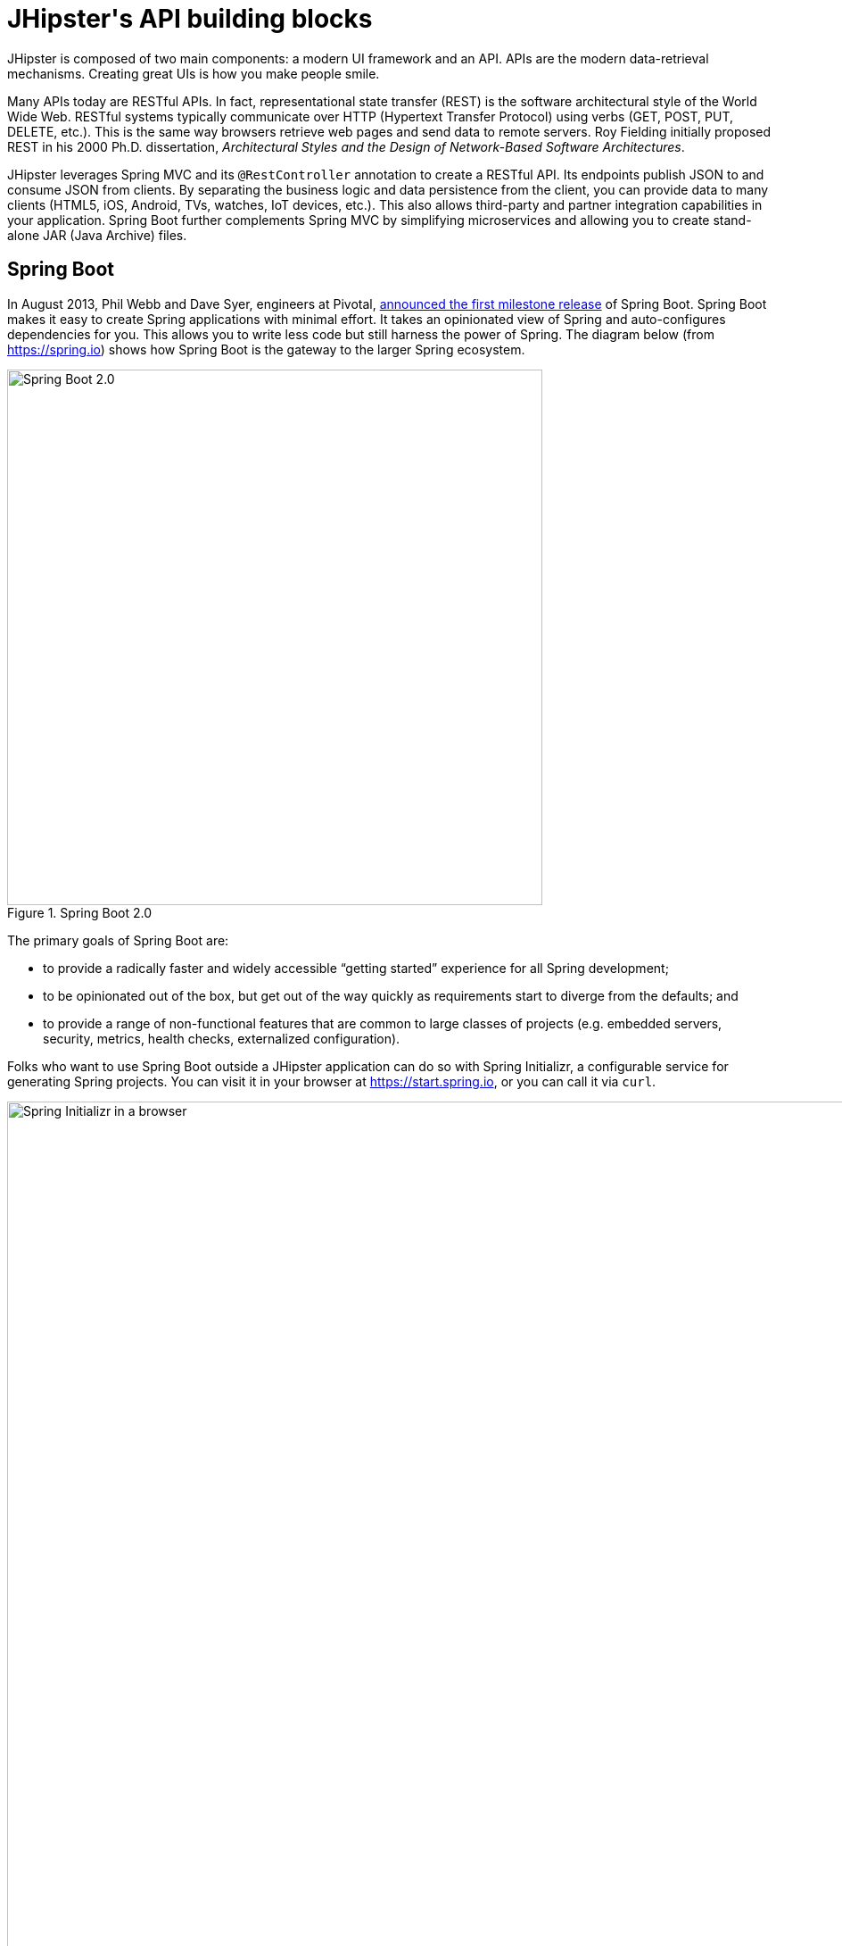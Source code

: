 [[jhipsters-api-building-blocks]]
= JHipster\'s API building blocks

JHipster is composed of two main components: a modern UI framework and an API. APIs are the modern data-retrieval mechanisms. Creating great UIs is how you make people smile.

Many APIs today are RESTful APIs. In fact, representational state transfer (REST) is the software architectural style of the World Wide Web. RESTful systems typically communicate over HTTP (Hypertext Transfer Protocol) using verbs (GET, POST, PUT, DELETE, etc.). This is the same way browsers retrieve web pages and send data to remote servers. Roy Fielding initially proposed REST in his 2000 Ph.D. dissertation, _Architectural Styles and the Design of Network-Based Software Architectures_.

JHipster leverages Spring MVC and its `@RestController` annotation to create a RESTful API. Its endpoints publish JSON to and consume JSON from clients. By separating the business logic and data persistence from the client, you can provide data to many clients (HTML5, iOS, Android, TVs, watches, IoT devices, etc.). This also allows third-party and partner integration capabilities in your application. Spring Boot further complements Spring MVC by simplifying microservices and allowing you to create stand-alone JAR (Java Archive) files.

== Spring Boot

In August 2013, Phil Webb and Dave Syer, engineers at Pivotal, https://spring.io/blog/2013/08/06/spring-boot-simplifying-spring-for-everyone[announced the first milestone release] of Spring Boot. Spring Boot makes it easy to create Spring applications with minimal effort. It takes an opinionated view of Spring and auto-configures dependencies for you. This allows you to write less code but still harness the power of Spring. The diagram below (from https://spring.io) shows how Spring Boot is the gateway to the larger Spring ecosystem.

[[img-spring-boot-diagram]]
.Spring Boot 2.0
image::chapter3/diagram-boot-reactor.svg[Spring Boot 2.0, 600, scaledwidth=100%, align=center]

The primary goals of Spring Boot are:

* to provide a radically faster and widely accessible "`getting started`" experience for all Spring development;
* to be opinionated out of the box, but get out of the way quickly as requirements start to diverge from the defaults; and
* to provide a range of non-functional features that are common to large classes of projects (e.g. embedded servers, security, metrics, health checks, externalized configuration).

Folks who want to use Spring Boot outside a JHipster application can do so with Spring Initializr, a configurable service for generating Spring projects. You can visit it in your browser at https://start.spring.io, or you can call it via `curl`.

[[img-spring-initializr-web]]
.Spring Initializr in a browser
image::chapter3/spring-initializr-web.png[Spring Initializr in a browser, 1187, scaledwidth=100%]

[[img-spring-initializr-curl]]
.Spring Initializr via `curl`
image::chapter3/spring-initializr-curl.png[Spring Initializr via `curl`, 1354, scaledwidth=100%]

Spring Initializr is an Apache 2.0-licensed open-source project that you install and customize to generate Spring projects for your company or team. You can find it on GitHub at https://github.com/spring-io/initializr.

Spring Initializr is also available in the Eclipse-based Spring Tool Suite (STS) and IntelliJ IDEA.

.Spring CLI
****
You can also download and install the Spring Boot CLI. The easiest way to install it is with http://sdkman.io/[SDKMAN!]

[source,shell]
----
curl -s "https://get.sdkman.io" | bash
sdk install springboot
----

Spring CLI is best used for rapid prototyping: when you want to show someone how to do something very quickly, with code you'll likely throw away when you're done. For example, if you want to create a "`Hello World`" web application, you can create it with the following command.

[source,shell]
----
spring init -d=web
----

This will create a Spring Boot project with the Spring Web dependency. Expand the `demo.zip` it downloads and add a `HelloController` in the same package as `DemoApplication`.

[source,java]
.HelloController.java
----
package com.example.demo;

import org.springframework.web.bind.annotation.RequestMapping;
import org.springframework.web.bind.annotation.RestController;

@RestController
class HelloController {
    @RequestMapping("/")
    String home() {
        return "Hello World!";
    }
}
----

To compile and run this application, simply type:

----
./gradlew bootRun
----

After running this command, you can see the application at http://localhost:8080. For more information about the Spring Boot CLI, see https://docs.spring.io/spring-boot/docs/current/reference/html/cli.html#cli.using-the-cli[its documentation].
****

To show you how to create a simple application with Spring Boot, go to https://start.spring.io and select `Web`, `JPA`, `H2`, and `Actuator` as project dependencies. Click "`Generate Project`" to download a .zip file for your project. Extract it on your hard drive and import it into your favorite IDE.

TIP: The Spring CLI's command for creating this same app is `spring init -d=web,jpa,h2,actuator`.

This project has only a few files, as you can see by running the `tree` command (on *nix).

----
.
├── HELP.md
├── build.gradle
├── gradle
│   └── wrapper
│       ├── gradle-wrapper.jar
│       └── gradle-wrapper.properties
├── gradlew
├── gradlew.bat
├── settings.gradle
└── src
    ├── main
    │   ├── java
    │   │   └── com
    │   │       └── example
    │   │           └── demo
    │   │               └── DemoApplication.java
    │   └── resources
    │       ├── application.properties
    │       ├── static
    │       └── templates
    └── test
        └── java
            └── com
                └── example
                    └── demo
                        └── DemoApplicationTests.java

16 directories, 10 files
----

`DemoApplication.java` is the heart of this application; the file and class name are irrelevant. What is relevant is the `@SpringBootApplication` annotation and the class's `public static void main` method.

[source,java]
.src/main/java/com/example/demo/DemoApplication.java
----
package com.example.demo;

import org.springframework.boot.SpringApplication;
import org.springframework.boot.autoconfigure.SpringBootApplication;

@SpringBootApplication
public class DemoApplication {

    public static void main(String[] args) {
        SpringApplication.run(DemoApplication.class, args);
    }
}
----

For this application, you'll create an entity, a JPA repository, and a REST endpoint to show data in the browser. To create an entity, add the following code to the `DemoApplication.java` file below the `DemoApplication` class.

[source,java]
.src/main/java/demo/com/example/demo/DemoApplication.java
----
import jakarta.persistence.Entity;
import jakarta.persistence.GeneratedValue;
import jakarta.persistence.Id;
...

@Entity
class Blog {

    @Id
    @GeneratedValue
    private Long id;
    private String name;

    public Long getId() {
        return id;
    }

    public void setId(Long id) {
        this.id = id;
    }

    public String getName() {
        return name;
    }

    public void setName(String name) {
        this.name = name;
    }

    @Override
    public String toString() {
        return "Blog{" +
                "id=" + id +
                ", name='" + name + '\'' +
                '}';
    }
}
----

In the same file, add a `BlogRepository` interface that extends `JpaRepository`. Spring Data JPA makes creating a CRUD repository for an entity really easy. It automatically creates the implementation that talks to the underlying data store.

[source,java]
.src/main/java/com/example/demo/DemoApplication.java
----
import org.springframework.data.jpa.repository.JpaRepository;
....

interface BlogRepository extends JpaRepository<Blog, Long> {}
----

Define a `CommandLineRunner` that injects this repository and prints out all the data that's found by calling its `findAll()` method. `CommandLineRunner` is an interface that indicates that a bean should run when it is contained within a `SpringApplication`.

[source,java]
.src/main/java/com/example/demo/DemoApplication.java
----
import org.springframework.boot.CommandLineRunner;
import org.springframework.stereotype.Component;

...

@Component
class BlogCommandLineRunner implements CommandLineRunner {

    private BlogRepository repository;

    public BlogCommandLineRunner(BlogRepository repository) {
        this.repository = repository;
    }

    @Override
    public void run(String... strings) throws Exception {
        System.out.println(repository.findAll());
    }
}
----

ifeval::["{media}" == "screen"]
NOTE: Spring 4.3 added https://spring.io/blog/2016/03/04/core-container-refinements-in-spring-framework-4-3[implicit constructor injection], eliminating the need for an `@Autowired` annotation.
endif::[]
ifeval::["{media}" == "prepress"]
NOTE: Spring 4.3 added implicit constructor injection, eliminating the need for an `@Autowired` annotation.
endif::[]

To provide default data, create `src/main/resources/data.sql` and add a couple of SQL statements to insert data.

[source,sql]
.src/main/resources/data.sql
----
insert into blog (id, name) values (1, 'First');
insert into blog (id, name) values (2, 'Second');
----

And add the following property to `src/main/resources/application.properties` so H2 initializes properly.

[source,properties]
----
spring.jpa.defer-datasource-initialization=true
----

Start your application with `gradle bootRun` (or right-click -> "`Run in your IDE`"), and you should see this default data show up in your logs.

[source%autofit,shell]
----
2022-12-16T11:24:05.941-07:00  INFO 65838 --- [           main] o.s.b.w.embedded.tomcat.TomcatWebServer
  : Tomcat started on port(s): 8080 (http) with context path ''
2022-12-16T11:24:05.949-07:00  INFO 65838 --- [           main] com.example.demo.DemoApplication
  : Started DemoApplication in 1.742 seconds (process running for 1.913)
[Blog{id=1, name='First'}, Blog{id=2, name='Second'}]
----

To publish this data as a REST API, create a `BlogController` class and add a `/blogs` endpoint that returns a list of blogs.

[source,java]
.src/main/java/demo/com/example/demo/DemoApplication.java
----
import org.springframework.web.bind.annotation.GetMapping;
import org.springframework.web.bind.annotation.RestController;
import java.util.Collection;
...

@RestController
class BlogController {
    private final BlogRepository repository;

    public BlogController(BlogRepository repository) {
        this.repository = repository;
    }

    @RequestMapping("/blogs")
    Collection<Blog> list() {
        return repository.findAll();
    }
}
----

After adding this code and restarting the application, you can `curl` the endpoint or open it in your favorite browser.

----
$ curl localhost:8080/blogs
[{"id":1,"name":"First"},{"id":2,"name":"Second"}]
----

TIP: https://httpie.org/[HTTPie] is an alternative to cURL that makes many things easier.

Spring has one of the best track records for hipness in Javaland. It is an essential cornerstone of the solid API foundation that makes JHipster awesome. Spring Boot allows you to create stand-alone Spring applications that directly embed Tomcat, Jetty, or Undertow. It provides opinionated starter dependencies that simplify your build configuration, regardless of whether you're using Maven or Gradle.

=== External configuration

You can configure Spring Boot externally to work with the same application code in different environments. You can use properties files, YAML files, environment variables, and command-line arguments to externalize your configuration.

Spring Boot runs through this specific sequence for `PropertySource` to ensure that it overrides values sensibly:

1. Devtools global settings properties on your home directory (`~/.spring-boot-devtools.properties` when devtools is active).
2. `@TestPropertySource` annotations on your tests.
3. `@SpringBootTest#properties` annotation attribute on your tests.
4. Command-line arguments,
5. Properties from `SPRING_APPLICATION_JSON` (inline JSON embedded in an environment variable or system property).
6. `ServletConfig` init parameters.
7. `ServletContext` init parameters.
8. JNDI attributes from `java:comp/env`.
9. Java System properties (`System.getProperties()`).
10. OS environment variables.
11. A `RandomValuePropertySource` that only has properties in `random.*`.
12. Profile-specific application properties outside your packaged JAR (`application-{profile}.properties` and YAML variants).
13. Profile-specific application properties packaged inside your JAR (`application-{profile}.properties` and YAML variants).
14. Application properties outside your packaged JAR (`application.properties` and YAML variants).
15. Application properties packaged inside your JAR (`application.properties` and YAML variants).
16. `@PropertySource` annotations on your `@Configuration` classes.
17. Default properties (specified using `SpringApplication.setDefaultProperties`).

==== Application property files

[.text-left]
By default, `SpringApplication` will load properties from `application.properties` files in the following locations and add them to the Spring `Environment`:

1. a `/config` subdirectory of the current directory,
2. the current directory,
3. a classpath `/config` package, and
4. the classpath root.

TIP: You can also use YAML (`.yml`) files as an alternative to properties files. JHipster uses YAML files for its configuration.

More information about Spring Boot's external-configuration feature can be found in Spring Boot's http://docs.spring.io/spring-boot/docs/current/reference/html/boot-features-external-config.html["`Externalized Configuration`" reference documentation].

[WARNING]
====
If you're using third-party libraries that require external configuration files, you may have issues loading them. These files might be loaded with the following:

`XXX.class.getResource().toURI().getPath()`

This code does not work when using a Spring Boot executable JAR because the classpath is relative to the JAR itself and not the filesystem. One workaround is to run your application as a WAR in a servlet container. You might also try contacting the maintainer of the third-party library to find a solution.
====

=== Automatic configuration

Spring Boot is unique in that it automatically configures Spring whenever possible. It does this by peeking into JAR files to see if they're hip. If they are, they contain a `META-INF/spring.factories` that defines configuration classes under the `EnableAutoConfiguration` key. For example, below is what's contained in `spring-boot-actuator-autoconfigure`.

.spring-boot-actuator-autoconfigure-2.7.3.RELEASE.jar!/META-INF/spring.factories
[%autofit]
----
org.springframework.boot.diagnostics.FailureAnalyzer=\
org.springframework.boot.actuate.autoconfigure.metrics.ValidationFailureAnalyzer
----

[.text-left]
These configuration classes usually contain `@Conditional` annotations to help configure themselves. Developers can use `@ConditionalOnMissingBean` to override the auto-configured defaults. There are several conditional-related annotations you can use when developing Spring Boot plugins:

* `@ConditionalOnClass` and `@ConditionalOnMissingClass`
* `@ConditionalOnMissingClass` and `@ConditionalOnMissingBean`
* `@ConditionalOnProperty`
* `@ConditionalOnResource`
* `@ConditionalOnWebApplication` and `@ConditionalOnNotWebApplication`
* `@ConditionalOnExpression`

These annotations give Spring Boot immense power and make it easy to use, configure, and override.

=== Actuator

With little effort, Spring Boot's Actuator sub-project adds several production-grade services to your application. You can add the actuator to a Maven-based project by adding the `spring-boot-starter-actuator` dependency.

[source,xml]
----
<dependencies>
  <dependency>
    <groupId>org.springframework.boot</groupId>
    <artifactId>spring-boot-starter-actuator</artifactId>
  </dependency>
</dependencies>
----

If you're using Gradle, you'll save a few lines:

[source,groovy]
----
dependencies {
    compile("org.springframework.boot:spring-boot-starter-actuator")
}
----

Actuator's main features are endpoints, metrics, auditing, and process monitoring. Actuator auto-creates several REST endpoints. By default, Spring Boot will also expose management endpoints as JMX MBeans under the `org.springframework.boot` domain. Actuator REST endpoints include:

* `/auditevents` — Exposes audit events information for the current application.
* `/beans` — Returns a complete list of all the Spring beans in your application.
* `/caches` — Exposes available caches. This endpoint is only available when the application context contains a `CacheManager`.
* `/conditions` — Shows the conditions that were evaluated on configuration and auto-configuration classes.
* `/configprops` — Returns a list of all `@ConfigurationProperties`.
* `/env` — Returns properties from Spring's `ConfigurableEnvironment`.
* `/flyway` — Shows any Flyway database migrations that have been applied. This endpoint is only available when Flyway is on the classpath.
* `/health` — Returns information about application health.
* `/httptrace` — Returns trace information (by default, the last 100 HTTP requests). Requires an `HttpTraceRepository` bean.
* `/info` — Returns basic application info.
* `/integrationgraph` — Shows the Spring Integration graph when Spring Integration is on the classpath.
* `/loggers` — Shows and modifies the configuration of loggers in the application.
* `/liquibase` — Shows any Liquibase database migrations that have been applied. This endpoint is only available when Liquibase is on the classpath.
* `/metrics` — Returns performance information for the current application.
* `/mappings` — Returns a  list of all `@RequestMapping` paths.
* `/quartz` — Shows information about Quartz Scheduler jobs.
* `/scheduledtasks` — Displays the scheduled tasks in your application.
* `/sessions` — Allows retrieval and deletion of user sessions from a Spring Session-backed session store.
* `/shutdown` — Shuts the application down gracefully (not enabled by default).
* `/startup` — Shows the startup steps data collected by `ApplicationStartup`. Requires the application to be configured with a `BufferingApplicationStartup` bean.
* `/threaddump` — Performs a thread dump.

JHipster includes a plethora of Spring Boot starter dependencies by default. This allows developers to write less code and worry less about dependencies and configuration. The boot-starter dependencies in the 21-Points Health application are as follows:

// cat build.gradle | grep boot-starter
----
spring-boot-starter-cache
spring-boot-starter-actuator
spring-boot-starter-data-jpa
spring-boot-starter-data-elasticsearch
spring-boot-starter-logging
spring-boot-starter-mail
spring-boot-starter-security
spring-boot-starter-thymeleaf
spring-boot-starter-web
spring-boot-starter-test
spring-boot-starter-undertow
----

Spring Boot does a great job of auto-configuring libraries and simplifying Spring. JHipster complements that by integrating the wonderful world of Spring Boot with a modern UI and developer experience.

== Spring WebFlux

Spring Boot 2.0 also supports building applications with a reactive stack through Spring WebFlux. When using WebFlux (instead of Web), your application will be based on the Reactive Streams API and run on non-blocking servers such as Netty, Undertow, and Servlet 3.1+ containers.

In the next chapter on microservices, I'll show you how to use Spring WebFlux in a reactive microservice architecture. If you'd like to learn how to use WebFlux in a monolith, I'd suggest reading Josh Long and my https://developer.okta.com/blog/2018/09/24/reactive-apis-with-spring-webflux[Build Reactive APIs with Spring WebFlux] blog post.

== Maven versus Gradle

Maven and Gradle are the main build tools used in Java projects today. JHipster allows you to use either one. With Maven, you have one `pom.xml` file that's 1090 lines of XML. With Gradle, you end up with several `*.gradle` files. In the 21-Points project, the Groovy code adds up to only 626 lines.

////
build.gradle (300)
gradle.properties (65)
settings.gradle (22)
gradle/docker.gradle (28)
gradle/heroku.gradle (21)
gradle/profile_dev.gradle (95)
gradle/profile_prod.gradle (66)
gradle/sonar.gradle (26)
gradle/zipkin.gradle (3)

300 + 65 + 22 + 28 + 21 + 95 + 66 + 26 + 3 = 626
////

Apache calls http://maven.apache.org/[Apache Maven] a "`software project-management and comprehension tool`". Based on the concept of a project object model (POM), Maven can manage a project's build, reporting, and documentation from a central piece of information. Most of Maven's functionality comes through plugins. There are Maven plugins for building, testing, source-control management, running a web server, generating IDE project files, and much more.

https://gradle.org/[Gradle] is a general-purpose build tool. It can build pretty much anything you care to implement in your build script. Out of the box, however, it won't build anything unless you add code to your build script to ask for that. Gradle has a Groovy-based domain-specific language (DSL) instead of the more traditional XML form of declaring the project configuration. Like Maven, Gradle has plugins that allow you to configure tasks for your project. Most plugins add some preconfigured tasks, which together do something useful. For example, Gradle's Java plugin adds tasks to your project that will compile and unit test your Java source code and bundle it into a JAR file.

I've used both tools for building projects, and they both worked well. Maven works for me, but I've used it for almost 20 years and recognize that my history and experience might contribute to my bias toward it.

Many internet resources support the use of Gradle. There's Gradle's own https://gradle.org/maven_vs_gradle/[Gradle vs Maven Feature Comparison]. Benjamin Muschko, a principal engineer at Gradle, wrote a Dr. Dobb's article titled http://www.drdobbs.com/jvm/why-build-your-java-projects-with-gradle/240168608["`Why Build Your Java Projects with Gradle Rather than Ant or Maven?`"] He's also the author of https://www.manning.com/books/gradle-in-action[_Gradle in Action_].

Gradle is the default build tool for Android development. Android Studio uses a Gradle wrapper to integrate the Android plugin for Gradle fully.

TIP: Maven and Gradle provide wrappers that allow you to embed the build tool within your project and source-control system. This allows developers to build or run the project after only installing Java. Since the build tool is embedded, they can type `gradlew` or `mvnw` to use the embedded build tool.

Regardless of which you prefer, Spring Boot supports both Maven and Gradle. You can learn more by visiting their respective documentation pages:

* http://docs.spring.io/spring-boot/docs/current/reference/html/build-tool-plugins-maven-plugin.html[Spring Boot Maven plugin]
* http://docs.spring.io/spring-boot/docs/current/reference/html/build-tool-plugins-gradle-plugin.html[Spring Boot Gradle plugin]

I'd recommend starting with the tool that's most familiar to you. If you're using JHipster for the first time, you'll want to limit the number of new technologies you have to deal with. You can always add some for your next application. JHipster is a great learning tool, and you can also generate your project with a different build tool to see what that looks like.

== IDE support: Running, debugging, and profiling

IDE stands for "`integrated development environment`". It is the lifeblood of a programmer who likes keyboard shortcuts and typing fast. The good IDEs have code completion that allows you to type a few characters, press tab, and have your code written for you. Furthermore, they provide quick formatting, easy access to documentation, and debugging. You can generate a lot of code with your IDE in statically typed languages like Java, like getters and setters on POJOs and methods in interfaces and classes. You can also easily find references to methods.

The JHipster documentation includes https://www.jhipster.tech/configuring-ide/[guides] for configuring Eclipse, IntelliJ IDEA, Visual Studio Code, and NetBeans. Not only that, but Spring Boot has a devtools plugin that's configured by default in a generated JHipster application. This plugin allows hot-reloading of your application when you recompile classes.

https://www.jetbrains.com/idea/[IntelliJ IDEA], which brings these same features to Java development, is a truly amazing IDE. If you're only writing JavaScript, their https://www.jetbrains.com/webstorm/[WebStorm IDE] will likely become your best friend. Both IntelliJ products have excellent CSS support and accept plugins for many web languages/frameworks. To make IDEA auto-compile on save, like Eclipse does, perform the following steps:

* Navigate to Settings > Build, Execution, Deployment > Compiler: enable `Build project automatically`
* Go to Advanced Settings and enable `Allow auto-make to start even if developed application is currently running`

https://eclipse.org/downloads/[Eclipse] is a free alternative to IntelliJ IDEA. Its error highlighting (via auto-compile), code assist, and refactoring support are excellent. When I started using it in 2002, it blew away the competition. It was the first Java IDE that was fast and efficient to use. Unfortunately, it fell behind in the JavaScript MVC era and needs better support for JavaScript or CSS.

NetBeans has a https://github.com/AlexFalappa/nb-springboot[Spring Boot plugin]. The NetBeans team has been doing a lot of work on web-tools support; they have good JavaScript/TypeScript support and there's a https://chrome.google.com/webstore/detail/netbeans-connector/hafdlehgocfcodbgjnpecfajgkeejnaa?hl=en[NetBeans Connector] plugin for Chrome that allows two-way editing in NetBeans and Chrome.

https://code.visualstudio.com[Visual Studio Code] is an open-source text editor made by Microsoft. It's become a popular editor for TypeScript and has plugins for Java development.

The beauty of Spring Boot is you can run it as a simple Java process. This means you can right-click on your `*Application.java` class and run it (or debug it) from your IDE. When debugging, you'll be able to set breakpoints in your Java classes and see what variables are being set to before a process executes.

To learn about profiling a Java application, I recommend you watch Nitsan Wakart's https://www.youtube.com/watch?v=_6vJyciXkwo["`Java Profiling from the Ground Up!`"] To learn more about memory and JavaScript applications, I recommend Addy Osmani's http://addyosmani.com/blog/video-javascript-memory-management-masterclass/["`JavaScript Memory Management Masterclass`"].

== Security

Spring Boot has excellent security features thanks to its integration with Spring Security. When you create a Spring Boot application with a `spring-boot-starter-security` dependency, you get HTTP Basic authentication out of the box. By default, a user is created with username `user`, and the password is printed in the logs when the application starts. To override the generated password, you can define a `spring.security.user.password`. To use a plain-text value, you must prefix it with `{noop}`. See Spring Security's https://docs.spring.io/spring-security/reference/features/authentication/password-storage.html[password storage documentation] for more information.

The most basic Spring Security Java configuration creates a servlet `Filter`, which is responsible for all the security (protecting URLs, validating credentials, redirecting to login, etc.). This involves several lines of code, but half of them are class imports.

[source%autofit,java]
----
import org.springframework.context.annotation.Bean;
import org.springframework.context.annotation.Configuration;
import org.springframework.security.config.annotation.web.configuration.EnableWebSecurity;
import org.springframework.security.core.userdetails.User;
import org.springframework.security.core.userdetails.UserDetailsService;
import org.springframework.security.crypto.factory.PasswordEncoderFactories;
import org.springframework.security.crypto.password.PasswordEncoder;
import org.springframework.security.provisioning.InMemoryUserDetailsManager;

@EnableWebSecurity
@Configuration
public class SecurityConfiguration {

    @Bean
    public PasswordEncoder passwordEncoder() {
       return PasswordEncoderFactories.createDelegatingPasswordEncoder();
   }

    @Bean
    public UserDetailsService userDetailsService(PasswordEncoder passwordEncoder) {
        InMemoryUserDetailsManager manager = new InMemoryUserDetailsManager();
        manager.createUser(User.withUsername("user")
            .password(passwordEncoder.encode("password"))
            .roles("USER").build());
        return manager;
    }
}
----

There's not much code, but it provides many features:

* It requires authentication for every URL in your application.
* It generates a login form for you.
* It allows user:password to authenticate with form-based authentication.
* It allows the user to log out.
* It prevents CSRF attacks.
* It protects against session fixation.
* It includes security-header integration with:
** HTTP Strict Transport Security for secure requests,
** X-Content-Type-Options integration,
** cache control,
** X-XSS-Protection integration, and
** X-Frame-Options integration to help prevent clickjacking.
* It integrates with HttpServletRequest API methods of: `getRemoteUser()`, `getUserPrinciple()`, `isUserInRole(role)`, `login(username, password)`, and `logout()`.

JHipster takes the excellence of Spring Security and uses it to provide the real-world authentication mechanism that applications need. When you create a new JHipster project, it provides you with three authentication options:

* *JWT authentication* — A stateless security mechanism. JSON Web Token (JWT) is an https://tools.ietf.org/html/rfc7519[IETF proposed standard] that uses a compact, URL-safe means of representing claims to be transferred between two parties. JHipster's implementation uses the https://github.com/jwtk/jjwt[Java JWT project].
* *HTTP Session Authentication* — Uses the HTTP session, so it is a stateful mechanism. Recommended for small applications.
* *OAuth 2.0 / OIDC Authentication* — A stateful security mechanism, like HTTP Session. You might prefer it if you want to share your users between several applications.

.OAuth 2.0
****
http://oauth.net/2/[OAuth 2.0] is the current version of the OAuth framework (originally created in 2006). OAuth 2.0 simplifies client development while supporting web applications, desktop applications, mobile phones, and living room devices. If you'd like to learn about how OAuth works, see https://developer.okta.com/blog/2017/06/21/what-the-heck-is-oauth[What the Heck is OAuth?]
****

In addition to authentication choices, JHipster offers security improvements: improved "`remember me`" (unique tokens stored in database), cookie-theft protection, and CSRF protection.

By default, JHipster comes with four different users:

* *system* — Used by audit logs when something is done automatically.
* *anonymousUser* — Anonymous users when they do an action.
* *user* — A normal user with "`ROLE_USER`" authorization; the default password is "`user`".
* *admin* — An admin user with "`ROLE_USER`" and "`ROLE_ADMIN`" authorizations; the default password is "`admin`".

For security reasons, you should change the default passwords in `src/main/resources/config/liquibase/users.csv` or through the User Management feature when deployed.

== JPA versus MongoDB versus Cassandra

A traditional relational database management system (RDBMS) provides several properties that guarantee its transactions are processed reliably: ACID, for atomicity, consistency, isolation, and durability. Databases like MySQL and PostgreSQL provide RDBMS support and have done wonders to reduce the costs of databases. JHipster supports vendors like Oracle and Microsoft as well. If you'd like to use a traditional database, select SQL when creating your JHipster project.

TIP: JHipster's https://www.jhipster.tech/using-oracle/[Using Oracle] guide explains how you need an Oracle account to download its proprietary JDBC driver.

NoSQL databases have helped many web-scale companies achieve high scalability through https://en.wikipedia.org/wiki/Eventual_consistency[eventual consistency]: because a NoSQL database is often distributed across several machines, with some latency, it guarantees only that all instances will eventually be consistent. Eventually consistent services are often called BASE (basically available, soft state, eventual consistency) services in contrast to traditional ACID properties.

When you create a new JHipster project, you'll be prompted with the following.

----
? Which *type* of database would you like to use? (Use arrow keys)
❯ SQL (H2, PostgreSQL, MySQL, MariaDB, Oracle, MSSQL)
  MongoDB
  Cassandra
  [BETA] Couchbase
  [BETA] Neo4j
  No database
----

If you're familiar with RDBMS databases, I recommend you use PostgreSQL or MySQL for both development and production. PostgreSQL has great support on Heroku and MySQL has excellent support on AWS. JHipster's https://www.jhipster.tech/aws/[AWS sub-generator] only works with SQL databases (but not Oracle or Microsoft SQL Server).

If your idea is the next Facebook, you might want to consider a NoSQL database that's more concerned with performance than third normal form.

[, MongoDB, 'https://mongodb.com/nosql-explained[NOSQL Database Explained]']
""
NoSQL encompasses a wide variety of different database technologies that were developed in response to a rise in the volume of data stored about users, objects, and products, the frequency in which this data is accessed, and performance and processing needs. Relational databases, on the other hand, were not designed to cope with the scale and agility challenges that face modern applications, nor were they built to take advantage of the cheap storage and processing power available today.
""

MongoDB was founded in 2007 by the folks behind DoubleClick, ShopWiki, and Gilt Groupe. It uses the Apache and GNU-APGL licenses on https://github.com/mongodb/mongo[GitHub]. Its many large customers include Adobe, eBay, and eHarmony.

http://cassandra.apache.org/[Cassandra] is "`a distributed storage system for managing structured data that is designed to scale to a very large size across many commodity servers, with no single point of failure`" (from https://www.facebook.com/notes/facebook-engineering/cassandra-a-structured-storage-system-on-a-p2p-network/24413138919["`Cassandra – A structured storage system on a P2P Network`"] on the Facebook Engineering blog). It was initially developed at Facebook to power its Inbox Search feature. Its creators, Avinash Lakshman (one of the creators of Amazon DynamoDB) and Prashant Malik, released it as an open-source project in July 2008. In March 2009, it became an Apache Incubator project and graduated to a top-level project in February 2010.

In addition to Facebook, Cassandra helps a number of other companies achieve web scale. It has some impressive numbers about scalability on its homepage.

[, Cassandra, 'http://cassandra.apache.org[Project Homepage]']
""
One of the largest production deployments is Apple's, with over 75,000 nodes storing over 10 PB of data. Other large Cassandra installations include Netflix (2,500 nodes, 420 TB, over 1 trillion requests per day), Chinese search engine Easou (270 nodes, 300 TB, over 800 million requests per day), and eBay (over 100 nodes, 250 TB).
""

JHipster's data support lets you dream big!

.NoSQL with JHipster
****
When MongoDB is selected:

* JHipster will use Spring Data MongoDB, similar to Spring Data JPA.
* JHipster will use https://github.com/mongock/mongock[Mongock] instead of Liquibase to manage database migrations.
* The entity sub-generator will not ask you about relationships. You can't have relationships with a NoSQL database.
****

== Liquibase

http://www.liquibase.org/[Liquibase] is "`source control for your database`". It's an open-source (Apache 2.0) project that allows you to manipulate your database as part of a build or runtime process. It allows you to diff your entities against your database tables and create migration scripts. It even allows you to provide comma-delimited default data! For example, default users are loaded from `src/main/resources/config/liquibase/users.csv`.

This file is loaded by Liquibase when it creates the database schema.

[source%autofit,xml]
.src/main/resources/config/liquibase/changelog/00000000000000_initial_schema.xml
----
<loadData
         file="config/liquibase/data/user.csv"
         separator=";"
         tableName="jhi_user"
         usePreparedStatements="true">
    <column name="id" type="numeric"/>
    <column name="activated" type="boolean"/>
    <column name="created_date" type="timestamp"/>
</loadData>
<dropDefaultValue tableName="jhi_user" columnName="created_date" columnDataType="${datetimeType}"/>
----

Liquibase supports http://www.liquibase.org/databases.html[most major databases]. If you use MySQL or PostgreSQL, you can use `mvn liquibase:diff` (or `./gradlew generateChangeLog`) to automatically generate a changelog.

https://www.jhipster.tech/development/[JHipster's development guide] recommends the following workflow:

1. Modify your JPA entity (add a field, a relationship, etc.).
2. Run `mvn liquibase:diff`.
3. A new changelog is created in your `src/main/resources/config/liquibase/changelog` directory.
4. Review this changelog and add it to your `src/main/resources/config/liquibase/master.xml` file, so it is applied the next time you run your application.

If you use Gradle, you can use the same workflow by running `./gradlew liquibaseDiffChangelog -PrunList=diffLog`.

== Elasticsearch

Elasticsearch adds searchability to your entities. JHipster's Elasticsearch support requires using a SQL database. Spring Boot uses and configures https://spring.io/projects/spring-data-elasticsearch[Spring Data Elasticsearch]. JHipster's entity sub-generator automatically indexes the entity and creates an endpoint to support searching its properties. Search superpowers are also added to the Angular UI so that you can search in your entity's list screen.

When using the (default) "`dev`" profile, you need to use an external Elasticsearch instance. The easiest way to run an external Elasticsearch instance is to use the provided Docker Compose configuration:

[source,shell]
----
docker-compose -f src/main/docker/elasticsearch.yml up -d
----

By default, the `SPRING_ELASTICSEARCH_URIS` property is set to talk to this instance in `application-dev.yml` and `application-prod.yml`:

[source,yaml]
----
spring:
  ...
  elasticsearch:
    uris: http://localhost:9200
----

You can override this setting by modifying these files, or using an environment variable:

[source,shell]
----
export SPRING_ELASTICSEARCH_URIS=https://cloud-instance
----

Elasticsearch is used by some well-known companies: Facebook, GitHub, and Uber, among others. The project is backed by https://www.elastic.co/[Elastic], which provides an ecosystem of projects around Elasticsearch. Some examples are:

* https://www.elastic.co/cloud[Elasticsearch as a Service] — "`Accelerate results with Elastic across any cloud`".
* https://www.elastic.co/logstash/[Logstash] — "`Centralize, transform & stash your data`".
* https://www.elastic.co/kibana/[Kibana] — "`Your window into the Elastic Stack`".

The ELK (Elasticsearch, Logstash, and Kibana) stack is all open-source projects sponsored by Elastic. It's a powerful solution for monitoring your applications and seeing how they're being used.

== Deployment

A JHipster application can be deployed wherever a Java program can be run. Spring Boot uses a `public static void main` entry point that launches an embedded web server for you. Spring Boot applications are embedded in a "`fat JAR`", which includes all necessary dependencies like, for example, the web server and start/stop scripts. You can give anybody this `.jar` and they can easily run your app: no build tool required, no setup, no web-server configuration, etc. It's just `java -jar killerapp.jar`.

To build your JHipster app with the production profile, use the preconfigured "`prod`" Maven profile.

----
mvn package -Pprod
----

With Gradle, it's:

----
gradle bootJar -Pprod
----

The "`prod`" profile will trigger a `webapp:prod`, which optimizes your static resources. It will combine your JavaScript and CSS files, minify them, and get them production ready. It also updates your HTML (in your `(build|target)/www` directory) to reference your versioned, combined, and minified files.

ifeval::["{media}" == "screen"]
A JHipster application can be deployed to your own JVM, https://www.jhipster.tech/heroku/[Heroku], https://www.jhipster.tech/kubernetes/[Kubernetes], and https://www.jhipster.tech/aws.html[AWS].
endif::[]
ifeval::["{media}" == "prepress"]
A JHipster application can be deployed to your own JVM, Heroku, Kubernetes, and AWS.
endif::[]

I've deployed JHipster applications to Heroku and several cloud providers with Kubernetes, including Google Cloud, AWS, Azure, and Digital Ocean.

== Summary

The Spring Framework has one of the best track records for hipness in Javaland. It's remained backward compatible between many releases and has been an open-source project for over 20 years. Spring Boot has provided a breath of fresh air for people using Spring with its starter dependencies, auto-configuration, and monitoring tools. It's made it easy to build microservices on the JVM and deploy them to the cloud.

You've seen some of the cool features of Spring Boot and the build tools you can use to package and run a JHipster application. I've described the power of Spring Security and shown you its many features, which you can enable with only a few lines of code. JHipster supports relational and NoSQL databases, allowing you to choose how you want your data stored. When creating a new application, you can select JPA, MongoDB, Cassandra, Couchbase, or Neo4j.

Liquibase will create your database schema and help you update your database when needed. Using its diff feature, it provides an easy-to-use workflow for adding new properties to your JHipster-generated entities.

You can add rich search capabilities to your JHipster app with Elasticsearch. This is one of the most popular Java projects on GitHub, and there's a reason for that: it works really well.

JHipster applications are Spring Boot applications, so you can deploy them wherever Java can be run. You can deploy them in a traditional Java EE (or servlet) container, or you can deploy them in the cloud. The sky's the limit!
